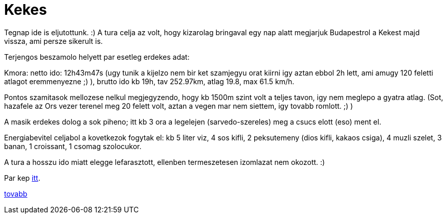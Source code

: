 = Kekes

:slug: kekes
:category: bringa
:tags: hu
:date: 2010-08-01T13:30:42Z

Tegnap ide is eljutottunk. :) A tura celja az volt, hogy kizarolag bringaval egy nap alatt megjarjuk
Budapestrol a Kekest majd vissza, ami persze sikerult is.

Terjengos beszamolo helyett par esetleg erdekes adat:

Kmora: netto ido: 12h43m47s (ugy tunik a kijelzo nem bir ket szamjegyu orat kiirni igy aztan ebbol
2h lett, ami amugy 120 feletti atlagot eremmenyezne ;) ), brutto ido kb 19h, tav 252.97km, atlag
19.8, max 61.5 km/h.

Pontos szamitasok mellozese nelkul megjegyzendo, hogy kb 1500m szint volt a teljes tavon, igy nem
meglepo a gyatra atlag. (Sot, hazafele az Ors vezer terenel meg 20 felett volt, aztan a vegen mar
nem siettem, igy tovabb romlott. ;) )

A masik erdekes dolog a sok piheno; itt kb 3 ora a legelejen (sarvedo-szereles) meg a csucs elott
(eso) ment el.

Energiabevitel celjabol a kovetkezok fogytak el: kb 5 liter viz, 4 sos kifli, 2 peksutemeny (dios
kifli, kakaos csiga), 4 muzli szelet, 3 banan, 1 croissant, 1 csomag szolocukor.

A tura a hosszu ido miatt elegge lefarasztott, ellenben termeszetesen izomlazat nem okozott. :)

Par kep https://www.flickr.com/photos/vmiklos/albums/72157670561657251[itt].

http://hup.hu/node/90920[tovabb]
